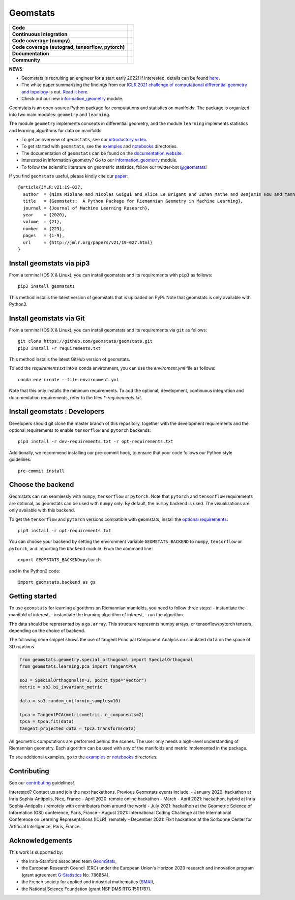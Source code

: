 Geomstats
=========

.. list-table::
   :header-rows: 0

   * - **Code**
     - |PyPI version|\ |Downloads|\  |Zenodo|\
   * - **Continuous Integration**
     - |Build Status|\ |python|\
   * - **Code coverage (numpy)**
     - |Coverage Status np|\
   * - **Code coverage (autograd, tensorflow, pytorch)**
     - |Coverage Status autograd|\ |Coverage Status tf|\ |Coverage Status torch|
   * - **Documentation**
     - |doc|\  |binder|\ |tutorial|\
   * - **Community**
     - |contributions|\  |Slack|\  |Twitter|\

**NEWS**:

- Geomstats is recruiting an engineer for a start early 2022! If interested, details can be found `here  <https://gstats.inria.fr/files/2021/10/Research_engineer_gs-1.pdf>`_.

- The white paper summarizing the findings from our `ICLR 2021 challenge of computational differential geometry and topology <https://gt-rl.github.io/challenge>`__ is out. `Read it here <https://arxiv.org/abs/2108.09810>`__.

- Check out our new  `information_geometry <https://github.com/geomstats/geomstats/tree/master/geomstats/information_geometry>`_ module.

Geomstats is an open-source Python package for computations and
statistics on manifolds. The package is organized into two main modules:
``geometry`` and ``learning``.

The module ``geometry`` implements concepts in differential geometry,
and the module ``learning`` implements statistics and learning
algorithms for data on manifolds.

.. raw:: html

    <img src="https://raw.githubusercontent.com/ninamiolane/geomstats/master/examples/imgs/h2_grid.png" height="120px" width="120px" align="left">


-  To get an overview of ``geomstats``, see our `introductory
   video <https://www.youtube.com/watch?v=Ju-Wsd84uG0&list=PLYx7XA2nY5GejOB1lsvriFeMytD1-VS1B&index=3>`__.
-  To get started with ``geomstats``, see the
   `examples <https://github.com/geomstats/geomstats/tree/master/examples>`__
   and
   `notebooks <https://github.com/geomstats/geomstats/tree/master/notebooks>`__
   directories.
-  The documentation of ``geomstats`` can be found on the `documentation
   website <https://geomstats.github.io/>`__.
- Interested in information geometry? Go to our `information_geometry <https://github.com/geomstats/geomstats/tree/master/geomstats/information_geometry>`_ module.
-  To follow the scientific literature on geometric statistics, follow
   our twitter-bot `@geomstats <https://twitter.com/geomstats>`__!

If you find ``geomstats`` useful, please kindly cite our
`paper <https://jmlr.org/papers/v21/19-027.html>`__:

::

    @article{JMLR:v21:19-027,
      author  = {Nina Miolane and Nicolas Guigui and Alice Le Brigant and Johan Mathe and Benjamin Hou and Yann Thanwerdas and Stefan Heyder and Olivier Peltre and Niklas Koep and Hadi Zaatiti and Hatem Hajri and Yann Cabanes and Thomas Gerald and Paul Chauchat and Christian Shewmake and Daniel Brooks and Bernhard Kainz and Claire Donnat and Susan Holmes and Xavier Pennec},
      title   = {Geomstats:  A Python Package for Riemannian Geometry in Machine Learning},
      journal = {Journal of Machine Learning Research},
      year    = {2020},
      volume  = {21},
      number  = {223},
      pages   = {1-9},
      url     = {http://jmlr.org/papers/v21/19-027.html}
    }

Install geomstats via pip3
--------------------------

From a terminal (OS X & Linux), you can install geomstats and its
requirements with ``pip3`` as follows:

::

    pip3 install geomstats

This method installs the latest version of geomstats that is uploaded on
PyPi. Note that geomstats is only available with Python3.

Install geomstats via Git
-------------------------

From a terminal (OS X & Linux), you can install geomstats and its
requirements via ``git`` as follows:

::

    git clone https://github.com/geomstats/geomstats.git
    pip3 install -r requirements.txt

This method installs the latest GitHub version of geomstats. 


To add the `requirements.txt` into a conda environment, you can use the
`enviroment.yml` file as follows:

::

   conda env create --file environment.yml

Note that this only installs the minimum requirements. To add the optional,
development, continuous integration and documentation requirements,
refer to the files `*-requirements.txt`.

Install geomstats : Developers
------------------------------

Developers should git clone the master branch of this repository, together with the development requirements
and the optional requirements to enable ``tensorflow`` and ``pytorch``
backends:

::

    pip3 install -r dev-requirements.txt -r opt-requirements.txt

Additionally, we recommend installing our pre-commit hook, to ensure that your code
follows our Python style guidelines:

::

    pre-commit install
    

Choose the backend
------------------

Geomstats can run seamlessly with ``numpy``, ``tensorflow`` or
``pytorch``. Note that ``pytorch`` and ``tensorflow`` requirements are
optional, as geomstats can be used with ``numpy`` only. By default, the
``numpy`` backend is used. The visualizations are only available with
this backend.

To get the ``tensorflow`` and ``pytorch`` versions compatible with
geomstats, install the `optional
requirements <https://github.com/geomstats/geomstats/blob/master/opt-requirements.txt>`__:

::

    pip3 install -r opt-requirements.txt

You can choose your backend by setting the environment variable
``GEOMSTATS_BACKEND`` to ``numpy``, ``tensorflow`` or ``pytorch``, and
importing the ``backend`` module. From the command line:

::

    export GEOMSTATS_BACKEND=pytorch

and in the Python3 code:

::

    import geomstats.backend as gs

Getting started
---------------

To use ``geomstats`` for learning algorithms on Riemannian manifolds,
you need to follow three steps: - instantiate the manifold of interest,
- instantiate the learning algorithm of interest, - run the algorithm.

The data should be represented by a ``gs.array``. This structure
represents numpy arrays, or tensorflow/pytorch tensors, depending on the
choice of backend.

The following code snippet shows the use of tangent Principal Component
Analysis on simulated ``data`` on the space of 3D rotations.

.. code:: python

    from geomstats.geometry.special_orthogonal import SpecialOrthogonal
    from geomstats.learning.pca import TangentPCA

    so3 = SpecialOrthogonal(n=3, point_type="vector")
    metric = so3.bi_invariant_metric

    data = so3.random_uniform(n_samples=10)

    tpca = TangentPCA(metric=metric, n_components=2)
    tpca = tpca.fit(data)
    tangent_projected_data = tpca.transform(data)

All geometric computations are performed behind the scenes. The user
only needs a high-level understanding of Riemannian geometry. Each
algorithm can be used with any of the manifolds and metric implemented
in the package.

To see additional examples, go to the
`examples <https://github.com/geomstats/geomstats/tree/master/examples>`__
or
`notebooks <https://github.com/geomstats/geomstats/tree/master/notebooks>`__
directories.

Contributing
------------

See our
`contributing <https://github.com/geomstats/geomstats/blob/master/docs/contributing.rst>`__
guidelines!

Interested? Contact us and join the next hackathons. Previous Geomstats events include:
- January 2020: hackathon at Inria Sophia-Antipolis, Nice, France
- April 2020: remote online hackathon
- March - April 2021: hackathon, hybrid at Inria Sophia-Antipolis / remotely with contributors from around the world
- July 2021: hackathon at the Geometric Science of Information (GSI) conference, Paris, France
- August 2021: International Coding Challenge at the International Conference on Learning Representations (ICLR), remotely
- December 2021: Fixit hackathon at the Sorbonne Center for Artificial Intelligence, Paris, France.

Acknowledgements
----------------

This work is supported by:

-  the Inria-Stanford associated team `GeomStats <http://www-sop.inria.fr/asclepios/projects/GeomStats/>`__,
-  the European Research Council (ERC) under the European Union's Horizon 2020 research and innovation program (grant agreement `G-Statistics <https://team.inria.fr/epione/en/research/erc-g-statistics/>`__ No. 786854),
-  the French society for applied and industrial mathematics (`SMAI <http://smai.emath.fr/>`__),
-  the National Science Foundation (grant NSF DMS RTG 1501767).

.. |Twitter| image:: https://img.shields.io/twitter/follow/geomstats?label=Follow%20%40geomstats%20%20%20%20&style=social
   :target: https://twitter.com/geomstats
.. |PyPI version| image:: https://badge.fury.io/py/geomstats.svg
   :target: https://badge.fury.io/py/geomstats
.. |Build Status| image:: https://github.com/geomstats/geomstats/actions/workflows/build.yml/badge.svg
   :target: https://github.com/geomstats/geomstats/actions/workflows/build.yml
.. |Slack| image:: https://img.shields.io/badge/Slack-Join-yellow
   :target: https://geomstats.slack.com/
.. |Coverage Status np| image:: https://codecov.io/gh/geomstats/geomstats/branch/master/graph/badge.svg?flag=numpy
   :target: https://codecov.io/gh/geomstats/geomstats
.. |Coverage Status autograd| image:: https://codecov.io/gh/geomstats/geomstats/branch/master/graph/badge.svg?flag=autograd
   :target: https://codecov.io/gh/geomstats/geomstats
.. |Coverage Status tf| image:: https://codecov.io/gh/geomstats/geomstats/branch/master/graph/badge.svg?flag=tensorflow
   :target: https://codecov.io/gh/geomstats/geomstats
.. |Coverage Status torch| image:: https://codecov.io/gh/geomstats/geomstats/branch/master/graph/badge.svg?flag=pytorch
   :target: https://codecov.io/gh/geomstats/geomstats
.. |Zenodo| image:: https://zenodo.org/badge/108200238.svg
   :target: https://zenodo.org/badge/latestdoi/108200238
.. |Downloads| image:: https://static.pepy.tech/personalized-badge/geomstats?period=total&units=international_system&left_color=grey&right_color=brightgreen&left_text=Downloads
   :target: https://pepy.tech/project/geomstats
.. |python| image:: https://img.shields.io/badge/python-3.7+-blue?logo=python
   :target: https://www.python.org/
.. |tutorial| image:: https://img.shields.io/youtube/views/Ju-Wsd84uG0?label=watch&style=social
   :target: https://www.youtube.com/watch?v=Ju-Wsd84uG0
.. |doc| image:: https://img.shields.io/badge/docs-website-brightgreen?style=flat
   :target: https://geomstats.github.io/?badge=latest
.. |binder| image:: https://mybinder.org/badge_logo.svg
   :target: https://mybinder.org/v2/gh/geomstats/geomstats/master?filepath=notebooks
.. |contributions| image:: https://img.shields.io/badge/contributions-welcome-brightgreen.svg?style=flat
   :target: https://geomstats.github.io/contributing.html
